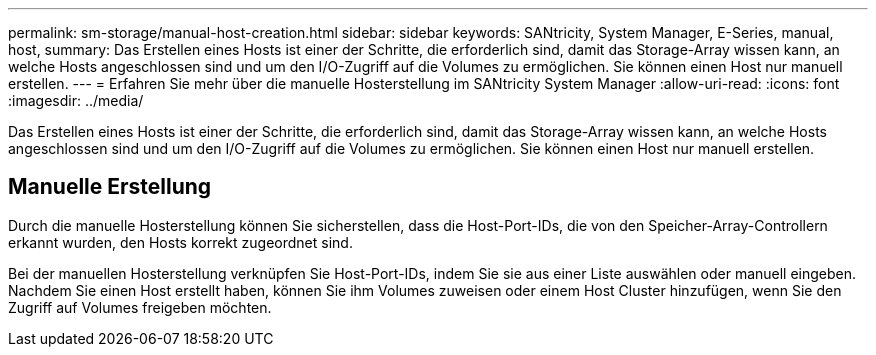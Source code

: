 ---
permalink: sm-storage/manual-host-creation.html 
sidebar: sidebar 
keywords: SANtricity, System Manager, E-Series, manual, host, 
summary: Das Erstellen eines Hosts ist einer der Schritte, die erforderlich sind, damit das Storage-Array wissen kann, an welche Hosts angeschlossen sind und um den I/O-Zugriff auf die Volumes zu ermöglichen. Sie können einen Host nur manuell erstellen. 
---
= Erfahren Sie mehr über die manuelle Hosterstellung im SANtricity System Manager
:allow-uri-read: 
:icons: font
:imagesdir: ../media/


[role="lead"]
Das Erstellen eines Hosts ist einer der Schritte, die erforderlich sind, damit das Storage-Array wissen kann, an welche Hosts angeschlossen sind und um den I/O-Zugriff auf die Volumes zu ermöglichen. Sie können einen Host nur manuell erstellen.



== Manuelle Erstellung

Durch die manuelle Hosterstellung können Sie sicherstellen, dass die Host-Port-IDs, die von den Speicher-Array-Controllern erkannt wurden, den Hosts korrekt zugeordnet sind.

Bei der manuellen Hosterstellung verknüpfen Sie Host-Port-IDs, indem Sie sie aus einer Liste auswählen oder manuell eingeben. Nachdem Sie einen Host erstellt haben, können Sie ihm Volumes zuweisen oder einem Host Cluster hinzufügen, wenn Sie den Zugriff auf Volumes freigeben möchten.
